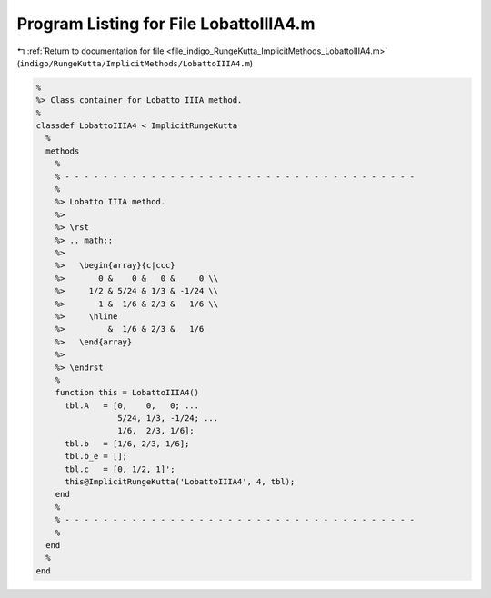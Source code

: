 
.. _program_listing_file_indigo_RungeKutta_ImplicitMethods_LobattoIIIA4.m:

Program Listing for File LobattoIIIA4.m
=======================================

|exhale_lsh| :ref:`Return to documentation for file <file_indigo_RungeKutta_ImplicitMethods_LobattoIIIA4.m>` (``indigo/RungeKutta/ImplicitMethods/LobattoIIIA4.m``)

.. |exhale_lsh| unicode:: U+021B0 .. UPWARDS ARROW WITH TIP LEFTWARDS

.. code-block:: MATLAB

   %
   %> Class container for Lobatto IIIA method.
   %
   classdef LobattoIIIA4 < ImplicitRungeKutta
     %
     methods
       %
       % - - - - - - - - - - - - - - - - - - - - - - - - - - - - - - - - - - - - -
       %
       %> Lobatto IIIA method.
       %>
       %> \rst
       %> .. math::
       %>
       %>   \begin{array}{c|ccc}
       %>       0 &    0 &   0 &     0 \\
       %>     1/2 & 5/24 & 1/3 & -1/24 \\
       %>       1 &  1/6 & 2/3 &   1/6 \\
       %>     \hline
       %>         &  1/6 & 2/3 &   1/6
       %>   \end{array}
       %>
       %> \endrst
       %
       function this = LobattoIIIA4()
         tbl.A   = [0,    0,   0; ...
                    5/24, 1/3, -1/24; ...
                    1/6,  2/3, 1/6];
         tbl.b   = [1/6, 2/3, 1/6];
         tbl.b_e = [];
         tbl.c   = [0, 1/2, 1]';
         this@ImplicitRungeKutta('LobattoIIIA4', 4, tbl);
       end
       %
       % - - - - - - - - - - - - - - - - - - - - - - - - - - - - - - - - - - - - -
       %
     end
     %
   end
